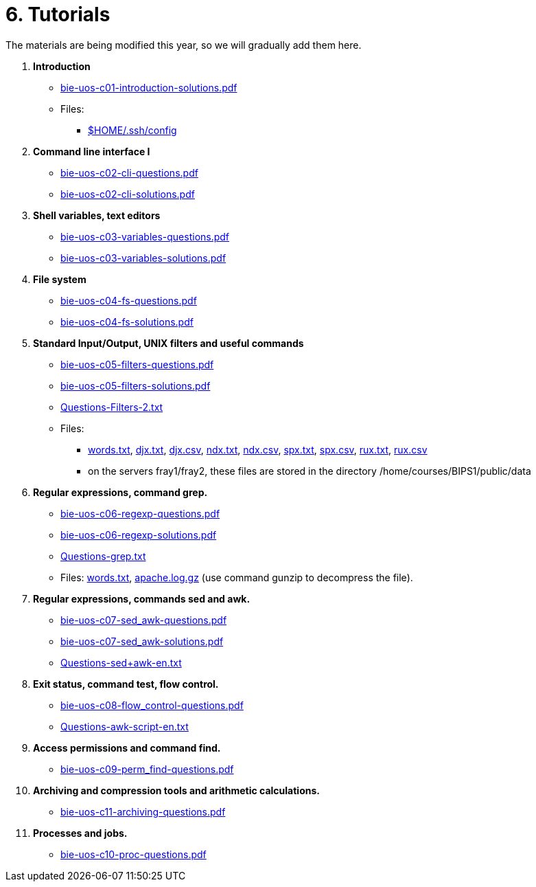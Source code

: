 = 6. Tutorials

The materials are being modified this year, so we will gradually add them here.

  . *Introduction*
    * link:bie-uos-c01-introduction-solutions.pdf[]

    * Files:
    ** link:../data/config[$HOME/.ssh/config]

  . *Command line interface I*

    * link:bie-uos-c02-cli-questions.pdf[]
    * link:bie-uos-c02-cli-solutions.pdf[]

  . *Shell variables, text editors*
    * link:bie-uos-c03-variables-questions.pdf[]
    * link:bie-uos-c03-variables-solutions.pdf[]

  . *File system*
    * link:bie-uos-c04-fs-questions.pdf[]
    * link:bie-uos-c04-fs-solutions.pdf[]

  . *Standard Input/Output, UNIX filters and useful commands*
    * link:bie-uos-c05-filters-questions.pdf[]
    * link:bie-uos-c05-filters-solutions.pdf[]

    * link:Questions-Filters-2.txt[]

    * Files: 
    ** link:../data/words.txt[words.txt], link:../data/djx.txt[djx.txt], link:../data/djx.csv[djx.csv], link:../data/ndx.txt[ndx.txt], link:../data/ndx.csv[ndx.csv], link:../data/spx.txt[spx.txt], link:../data/spx.csv[spx.csv], link:../data/rux.txt[rux.txt], link:../data/rux.csv[rux.csv]
    ** on the servers fray1/fray2, these files are stored in the directory /home/courses/BIPS1/public/data
//    * link:./bie-ps1-filtry.pdf[Examples of questions]

  . *Regular expressions, command grep.*
    * link:bie-uos-c06-regexp-questions.pdf[]
    * link:bie-uos-c06-regexp-solutions.pdf[]

    * link:Questions-grep.txt[]

    * Files: link:words.txt[], link:apache.log.gz[] (use command gunzip to decompress the file).  
    
  . *Regular expressions, commands sed and awk.*
    * link:bie-uos-c07-sed_awk-questions.pdf[]
    * link:bie-uos-c07-sed_awk-solutions.pdf[]
//    * link:./bie-ps1-regexpr.pdf[Examples of questions]	
    * link:Questions-sed+awk-en.txt[]

  . *Exit status, command test, flow control.*
    * link:bie-uos-c08-flow_control-questions.pdf[]
//    * link:bie-uos-c08-flow_control-solutions.pdf[]

    * link:Questions-awk-script-en.txt[]
    
  . *Access permissions and command find.*
    * link:bie-uos-c09-perm_find-questions.pdf[]
//    * link:bie-uos-c09-perm_find-solutions.pdf[]

  . *Archiving and compression tools and arithmetic calculations.*
    * link:bie-uos-c11-archiving-questions.pdf[]
//    * link:bie-uos-c12-calculations-questions.pdf[]

  . *Processes and jobs.*
    * link:bie-uos-c10-proc-questions.pdf[]

  		
